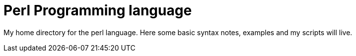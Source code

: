 = Perl Programming language

My home directory for the perl language. Here some basic syntax notes, examples
and my scripts will live.

